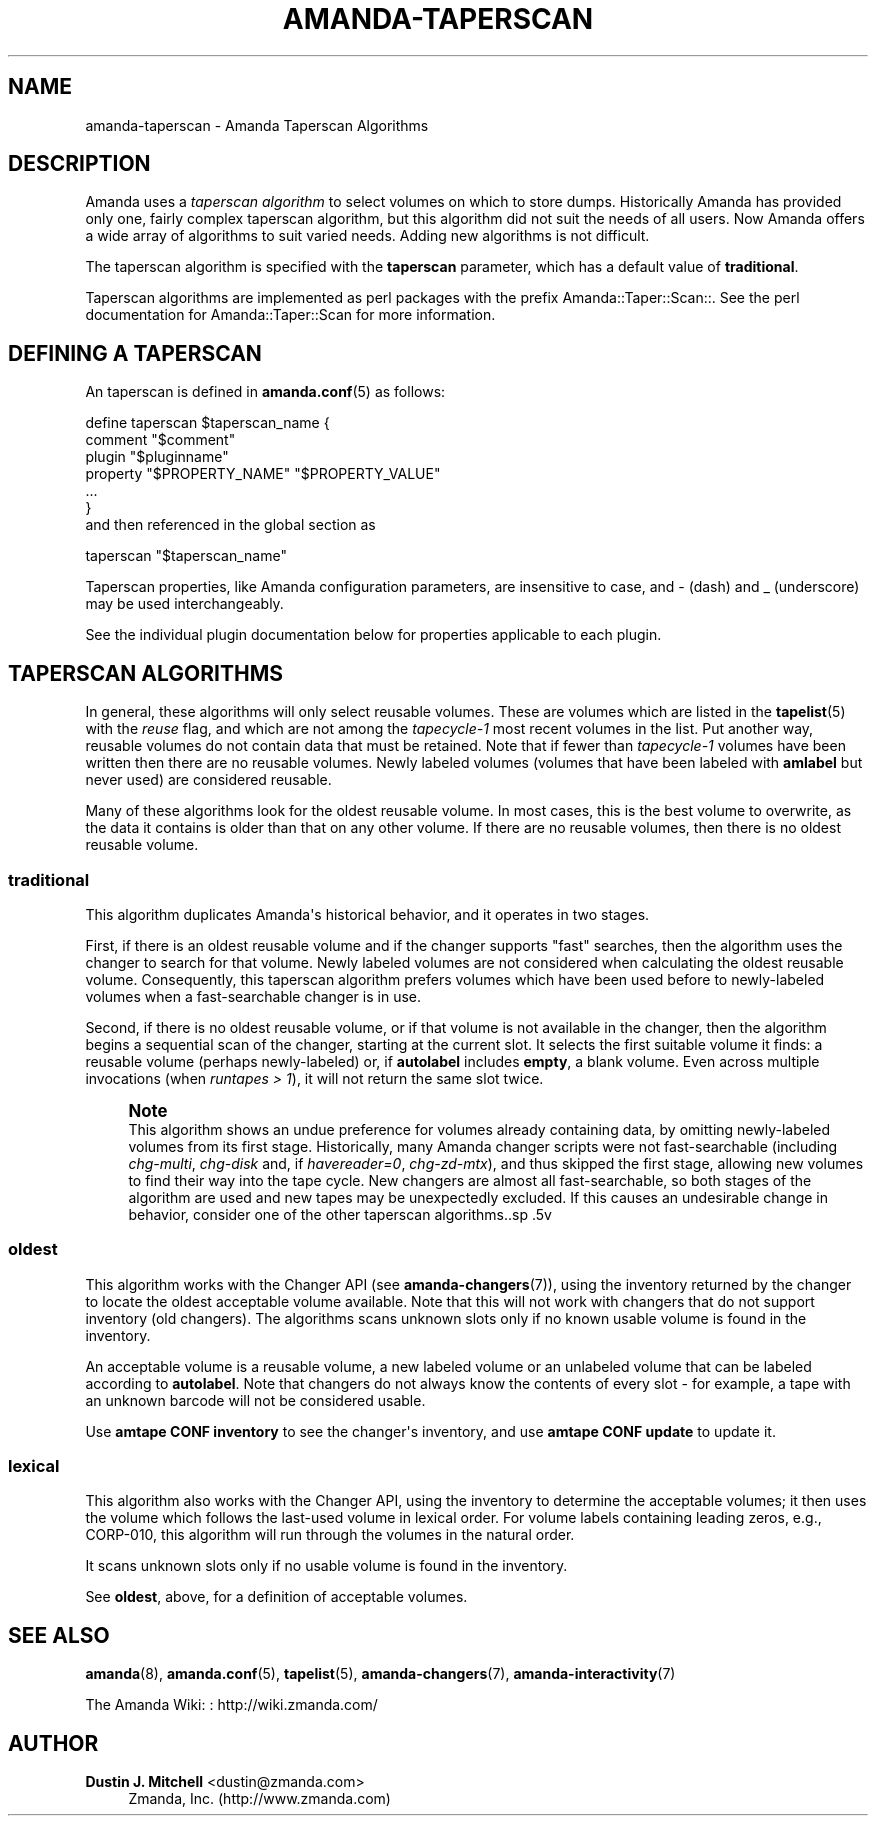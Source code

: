 '\" t
.\"     Title: amanda-taperscan
.\"    Author: Dustin J. Mitchell <dustin@zmanda.com>
.\" Generator: DocBook XSL Stylesheets v1.78.1 <http://docbook.sf.net/>
.\"      Date: 12/01/2017
.\"    Manual: Miscellanea
.\"    Source: Amanda 3.5.1
.\"  Language: English
.\"
.TH "AMANDA\-TAPERSCAN" "7" "12/01/2017" "Amanda 3\&.5\&.1" "Miscellanea"
.\" -----------------------------------------------------------------
.\" * Define some portability stuff
.\" -----------------------------------------------------------------
.\" ~~~~~~~~~~~~~~~~~~~~~~~~~~~~~~~~~~~~~~~~~~~~~~~~~~~~~~~~~~~~~~~~~
.\" http://bugs.debian.org/507673
.\" http://lists.gnu.org/archive/html/groff/2009-02/msg00013.html
.\" ~~~~~~~~~~~~~~~~~~~~~~~~~~~~~~~~~~~~~~~~~~~~~~~~~~~~~~~~~~~~~~~~~
.ie \n(.g .ds Aq \(aq
.el       .ds Aq '
.\" -----------------------------------------------------------------
.\" * set default formatting
.\" -----------------------------------------------------------------
.\" disable hyphenation
.nh
.\" disable justification (adjust text to left margin only)
.ad l
.\" -----------------------------------------------------------------
.\" * MAIN CONTENT STARTS HERE *
.\" -----------------------------------------------------------------
.SH "NAME"
amanda-taperscan \- Amanda Taperscan Algorithms
.SH "DESCRIPTION"
.PP
Amanda uses a
\fItaperscan algorithm\fR
to select volumes on which to store dumps\&. Historically Amanda has provided only one, fairly complex taperscan algorithm, but this algorithm did not suit the needs of all users\&. Now Amanda offers a wide array of algorithms to suit varied needs\&. Adding new algorithms is not difficult\&.
.PP
The taperscan algorithm is specified with the
\fBtaperscan\fR
parameter, which has a default value of
\fBtraditional\fR\&.
.PP
Taperscan algorithms are implemented as perl packages with the prefix
Amanda::Taper::Scan::\&. See the perl documentation for
Amanda::Taper::Scan
for more information\&.
.SH "DEFINING A TAPERSCAN"
.PP
An taperscan is defined in
\fBamanda.conf\fR(5)
as follows:
.sp
.nf
define taperscan $taperscan_name {
   comment "$comment"
   plugin "$pluginname"
   property "$PROPERTY_NAME" "$PROPERTY_VALUE"
   \&.\&.\&.
}
.fi
and then referenced in the global section as
.sp
.nf
  taperscan "$taperscan_name"
.fi
.PP
Taperscan properties, like Amanda configuration parameters, are insensitive to case, and
\-
(dash) and
_
(underscore) may be used interchangeably\&.
.PP
See the individual plugin documentation below for properties applicable to each plugin\&.
.SH "TAPERSCAN ALGORITHMS"
.PP
In general, these algorithms will only select reusable volumes\&. These are volumes which are listed in the
\fBtapelist\fR(5)
with the
\fIreuse\fR
flag, and which are not among the
\fItapecycle\-1\fR
most recent volumes in the list\&. Put another way, reusable volumes do not contain data that must be retained\&. Note that if fewer than
\fItapecycle\-1\fR
volumes have been written then there are no reusable volumes\&. Newly labeled volumes (volumes that have been labeled with
\fBamlabel\fR
but never used) are considered reusable\&.
.PP
Many of these algorithms look for the oldest reusable volume\&. In most cases, this is the best volume to overwrite, as the data it contains is older than that on any other volume\&. If there are no reusable volumes, then there is no oldest reusable volume\&.
.SS "traditional"
.PP
This algorithm duplicates Amanda\*(Aqs historical behavior, and it operates in two stages\&.
.PP
First, if there is an oldest reusable volume and if the changer supports "fast" searches, then the algorithm uses the changer to search for that volume\&. Newly labeled volumes are not considered when calculating the oldest reusable volume\&. Consequently, this taperscan algorithm prefers volumes which have been used before to newly\-labeled volumes when a fast\-searchable changer is in use\&.
.PP
Second, if there is no oldest reusable volume, or if that volume is not available in the changer, then the algorithm begins a sequential scan of the changer, starting at the current slot\&. It selects the first suitable volume it finds: a reusable volume (perhaps newly\-labeled) or, if
\fBautolabel\fR
includes
\fBempty\fR, a blank volume\&. Even across multiple invocations (when
\fIruntapes > 1\fR), it will not return the same slot twice\&.
.if n \{\
.sp
.\}
.RS 4
.it 1 an-trap
.nr an-no-space-flag 1
.nr an-break-flag 1
.br
.ps +1
\fBNote\fR
.ps -1
.br
This algorithm shows an undue preference for volumes already containing
data, by omitting newly\-labeled volumes from its first stage\&.  Historically,
many Amanda changer scripts were not fast\-searchable (including
\fIchg\-multi\fR, \fIchg\-disk\fR and, if
\fIhavereader=0\fR, \fIchg\-zd\-mtx\fR), and thus
skipped the first stage, allowing new volumes to find their way into the tape
cycle\&.  New changers are almost all fast\-searchable, so both stages of the
algorithm are used and new tapes may be unexpectedly excluded\&.  If this causes
an undesirable change in behavior, consider one of the other taperscan
algorithms\&..sp .5v
.RE
.SS "oldest"
.PP
This algorithm works with the Changer API (see
\fBamanda-changers\fR(7)), using the inventory returned by the changer to locate the oldest acceptable volume available\&. Note that this will not work with changers that do not support inventory (old changers)\&. The algorithms scans unknown slots only if no known usable volume is found in the inventory\&.
.PP
An acceptable volume is a reusable volume, a new labeled volume or an unlabeled volume that can be labeled according to
\fBautolabel\fR\&. Note that changers do not always know the contents of every slot \- for example, a tape with an unknown barcode will not be considered usable\&.
.PP
Use
\fBamtape CONF inventory\fR
to see the changer\*(Aqs inventory, and use
\fBamtape CONF update\fR
to update it\&.
.SS "lexical"
.PP
This algorithm also works with the Changer API, using the inventory to determine the acceptable volumes; it then uses the volume which follows the last\-used volume in lexical order\&. For volume labels containing leading zeros, e\&.g\&.,
CORP\-010, this algorithm will run through the volumes in the natural order\&.
.PP
It scans unknown slots only if no usable volume is found in the inventory\&.
.PP
See
\fBoldest\fR, above, for a definition of acceptable volumes\&.
.SH "SEE ALSO"
.PP
\fBamanda\fR(8),
\fBamanda.conf\fR(5),
\fBtapelist\fR(5),
\fBamanda-changers\fR(7),
\fBamanda-interactivity\fR(7)
.PP
The Amanda Wiki:
: http://wiki.zmanda.com/
.SH "AUTHOR"
.PP
\fBDustin J\&. Mitchell\fR <\&dustin@zmanda\&.com\&>
.RS 4
Zmanda, Inc\&. (http://www\&.zmanda\&.com)
.RE
